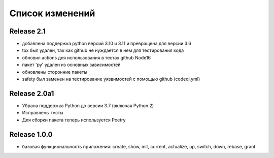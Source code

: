 ================
Список изменений
================

Release 2.1
-----------

* добавлена поддержка python версий 3.10 и 3.11 и превращена для версии 3.6
* tox был удален, так как github не нуждается в нем для тестирования кода
* обновил actions для использования в тестах github Node16
* пакет 'py' удален из основных зависимостей
* обновлены сторонние пакеты
* safety был заменен на тестирование уязвимостей с помощью github (codeql.yml)

Release 2.0a1
-------------

* Убрана поддержка Python до версии 3.7 (включая Python 2)
* Исправлены тесты
* Для сборки пакета теперь используется Poetry

Release 1.0.0
-------------

* базовая функциональность приложения: create, show, init, current, actualize,
  up, switch, down, rebase, grant.
